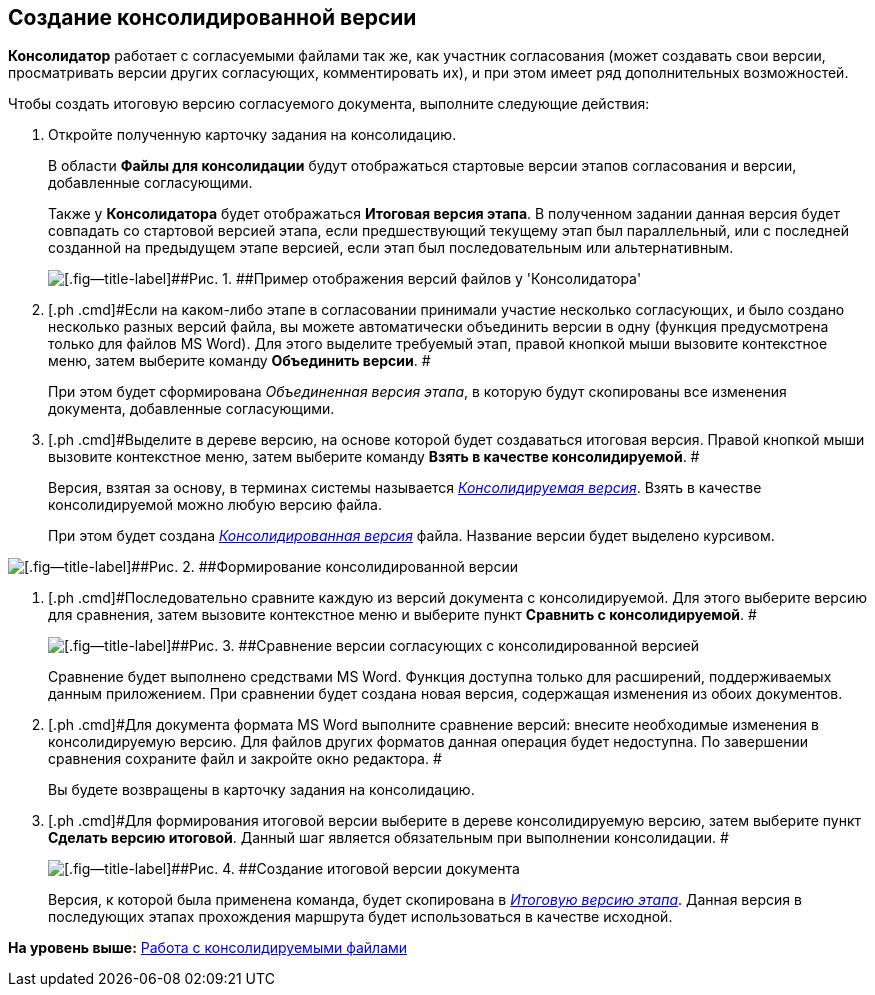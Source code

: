 [[ariaid-title1]]
== Создание консолидированной версии

[.keyword]*Консолидатор* работает с согласуемыми файлами так же, как участник согласования (может создавать свои версии, просматривать версии других согласующих, комментировать их), и при этом имеет ряд дополнительных возможностей.

Чтобы создать итоговую версию согласуемого документа, выполните следующие действия:

. [.ph .cmd]#Откройте полученную карточку задания на консолидацию.#
+
В области [.keyword]*Файлы для консолидации* будут отображаться стартовые версии этапов согласования и версии, добавленные согласующими.
+
Также у [.keyword]*Консолидатора* будет отображаться [.keyword]*Итоговая версия этапа*. В полученном задании данная версия будет совпадать со стартовой версией этапа, если предшествующий текущему этап был параллельный, или с последней созданной на предыдущем этапе версией, если этап был последовательным или альтернативным.
+
image::images/files_consolidator.png[[.fig--title-label]##Рис. 1. ##Пример отображения версий файлов у 'Консолидатора']
. [.ph .cmd]#Если на каком-либо этапе в согласовании принимали участие несколько согласующих, и было создано несколько разных версий файла, вы можете автоматически объединить версии в одну (функция предусмотрена только для файлов MS Word). Для этого выделите требуемый этап, правой кнопкой мыши вызовите контекстное меню, затем выберите команду [.ph .uicontrol]*Объединить версии*. #
+
При этом будет сформирована [.keyword .parmname]_Объединенная версия этапа_, в которую будут скопированы все изменения документа, добавленные согласующими.
. [.ph .cmd]#Выделите в дереве версию, на основе которой будет создаваться итоговая версия. Правой кнопкой мыши вызовите контекстное меню, затем выберите команду [.ph .uicontrol]*Взять в качестве консолидируемой*. #
+
Версия, взятая за основу, в терминах системы называется xref:Consolidation_files.html[[.keyword .parmname]_Консолидируемая версия_]. Взять в качестве консолидируемой можно любую версию файла.
+
При этом будет создана link:Consolidation_files.html[[.keyword .parmname]_Консолидированная версия_] файла. Название версии будет выделено курсивом.

image::images/files_consolidator_take_as_consolid.png[[.fig--title-label]##Рис. 2. ##Формирование консолидированной версии]
. [.ph .cmd]#Последовательно сравните каждую из версий документа с консолидируемой. Для этого выберите версию для сравнения, затем вызовите контекстное меню и выберите пункт [.ph .uicontrol]*Сравнить с консолидируемой*. #
+
image::images/files_consolidator_compare_with_consolid.png[[.fig--title-label]##Рис. 3. ##Сравнение версии согласующих с консолидированной версией]
+
Сравнение будет выполнено средствами MS Word. Функция доступна только для расширений, поддерживаемых данным приложением. При сравнении будет создана новая версия, содержащая изменения из обоих документов.
. [.ph .cmd]#Для документа формата MS Word выполните сравнение версий: внесите необходимые изменения в консолидируемую версию. Для файлов других форматов данная операция будет недоступна. По завершении сравнения сохраните файл и закройте окно редактора. #
+
Вы будете возвращены в карточку задания на консолидацию.
. [.ph .cmd]#Для формирования итоговой версии выберите в дереве консолидируемую версию, затем выберите пункт [.ph .uicontrol]*Сделать версию итоговой*. Данный шаг является обязательным при выполнении консолидации. #
+
image::images/files_consolidator_make_final.png[[.fig--title-label]##Рис. 4. ##Создание итоговой версии документа]
+
Версия, к которой была применена команда, будет скопирована в link:Approving_files.html[[.keyword .parmname]_Итоговую версию этапа_]. Данная версия в последующих этапах прохождения маршрута будет использоваться в качестве исходной.

*На уровень выше:* link:../pages/Consolidation_files.adoc[Работа с консолидируемыми файлами]

